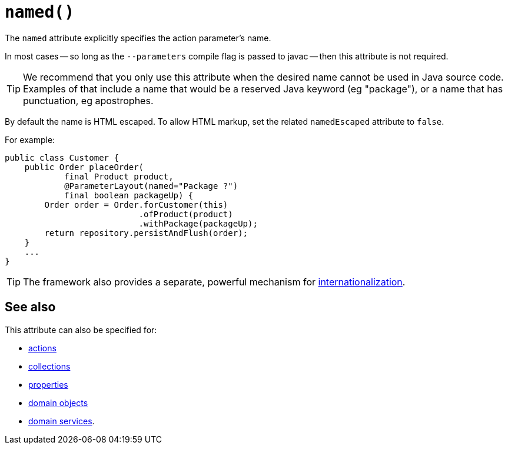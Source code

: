 [#named]
= `named()`

:Notice: Licensed to the Apache Software Foundation (ASF) under one or more contributor license agreements. See the NOTICE file distributed with this work for additional information regarding copyright ownership. The ASF licenses this file to you under the Apache License, Version 2.0 (the "License"); you may not use this file except in compliance with the License. You may obtain a copy of the License at. http://www.apache.org/licenses/LICENSE-2.0 . Unless required by applicable law or agreed to in writing, software distributed under the License is distributed on an "AS IS" BASIS, WITHOUT WARRANTIES OR  CONDITIONS OF ANY KIND, either express or implied. See the License for the specific language governing permissions and limitations under the License.
:page-partial:


The `named` attribute explicitly specifies the action parameter's name.

In most cases -- so long as the `--parameters` compile flag is passed to javac -- then this attribute is not required.

[TIP]
====
We recommend that you only use this attribute when the desired name cannot be used in Java source code.
Examples of that include a name that would be a reserved Java keyword (eg "package"), or a name that has punctuation, eg apostrophes.
====

By default the name is HTML escaped.
To allow HTML markup, set the related `namedEscaped` attribute to `false`.

For example:

[source,java]
----
public class Customer {
    public Order placeOrder(
            final Product product,
            @ParameterLayout(named="Package ?")
            final boolean packageUp) {
        Order order = Order.forCustomer(this)
                           .ofProduct(product)
                           .withPackage(packageUp);
        return repository.persistAndFlush(order);
    }
    ...
}
----

[TIP]
====
The framework also provides a separate, powerful mechanism for xref:userguide:btb:i18n.adoc[internationalization].
====

== See also

This attribute can also be specified for:

* xref:system:generated:index/applib/annotation/ActionLayout.adoc#named[actions]
* xref:system:generated:index/applib/annotation/CollectionLayout.adoc#named[collections]
* xref:system:generated:index/applib/annotation/PropertyLayout.adoc#named[properties]
* xref:system:generated:index/applib/annotation/DomainObjectLayout.adoc#named[domain objects]
* xref:system:generated:index/applib/annotation/DomainServiceLayout.adoc#named[domain services].


